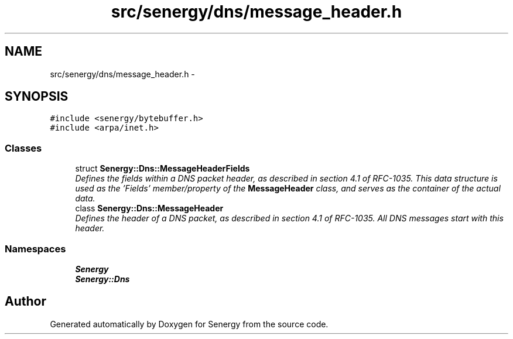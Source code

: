 .TH "src/senergy/dns/message_header.h" 3 "Tue Jan 28 2014" "Version 1.0" "Senergy" \" -*- nroff -*-
.ad l
.nh
.SH NAME
src/senergy/dns/message_header.h \- 
.SH SYNOPSIS
.br
.PP
\fC#include <senergy/bytebuffer\&.h>\fP
.br
\fC#include <arpa/inet\&.h>\fP
.br

.SS "Classes"

.in +1c
.ti -1c
.RI "struct \fBSenergy::Dns::MessageHeaderFields\fP"
.br
.RI "\fIDefines the fields within a DNS packet header, as described in section 4\&.1 of RFC-1035\&. This data structure is used as the 'Fields' member/property of the \fBMessageHeader\fP class, and serves as the container of the actual data\&. \fP"
.ti -1c
.RI "class \fBSenergy::Dns::MessageHeader\fP"
.br
.RI "\fIDefines the header of a DNS packet, as described in section 4\&.1 of RFC-1035\&. All DNS messages start with this header\&. \fP"
.in -1c
.SS "Namespaces"

.in +1c
.ti -1c
.RI "\fBSenergy\fP"
.br
.ti -1c
.RI "\fBSenergy::Dns\fP"
.br
.in -1c
.SH "Author"
.PP 
Generated automatically by Doxygen for Senergy from the source code\&.
